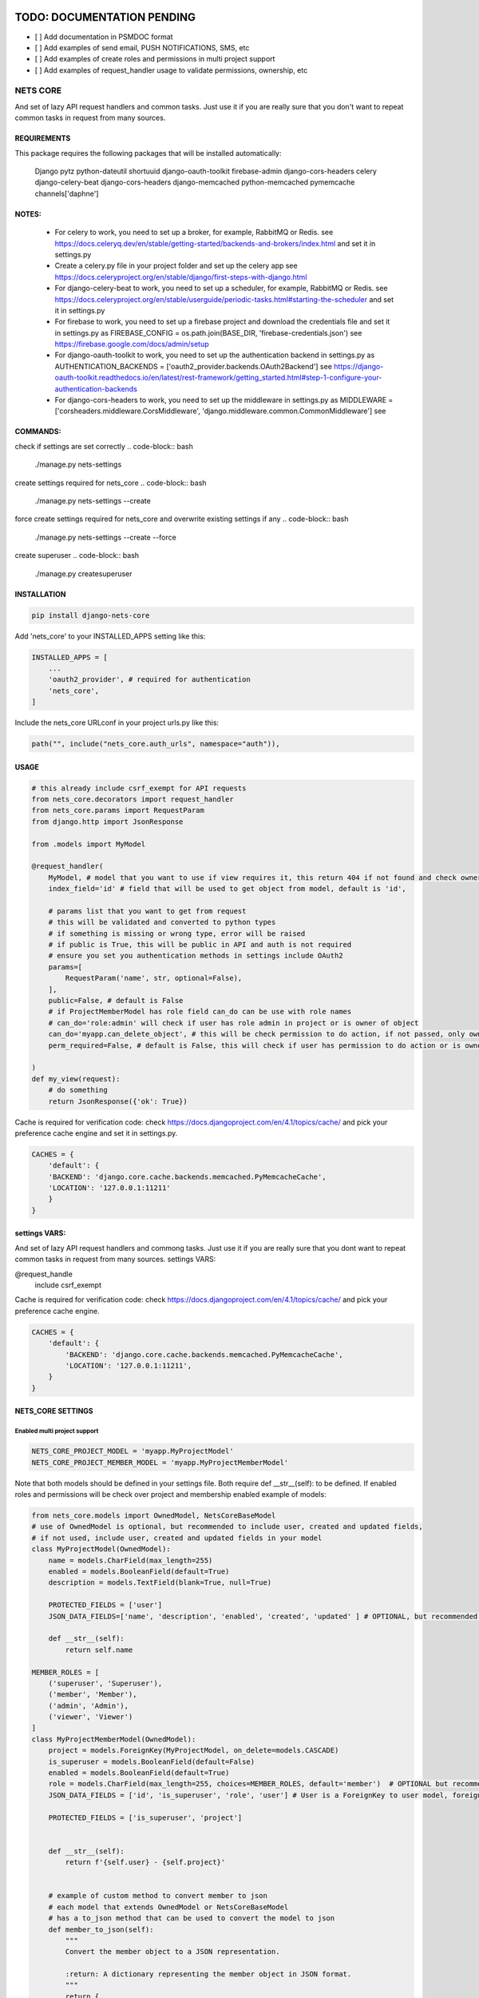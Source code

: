 TODO: DOCUMENTATION PENDING
===========================

- [ ] Add documentation in PSMDOC format
- [ ] Add examples of send email, PUSH NOTIFICATIONS, SMS, etc
- [ ] Add examples of create roles and permissions in multi project support
- [ ] Add examples of request_handler usage to validate permissions, ownership, etc

=========
NETS CORE
=========

And set of lazy API request handlers and common tasks. 
Just use it if you are really sure that you don't want to 
repeat common tasks in request from many sources.

REQUIREMENTS
____________
This package requires the following packages that will be installed automatically:

    Django
    pytz 
    python-dateutil
    shortuuid 
    django-oauth-toolkit 
    firebase-admin 
    django-cors-headers
    celery
    django-celery-beat
    django-cors-headers
    django-memcached
    python-memcached
    pymemcache
    channels['daphne']

NOTES:
______
    - For celery to work, you need to set up a broker, for example, RabbitMQ or Redis. see https://docs.celeryq.dev/en/stable/getting-started/backends-and-brokers/index.html and set it in settings.py
    - Create a celery.py file in your project folder and set up the celery app see https://docs.celeryproject.org/en/stable/django/first-steps-with-django.html
    - For django-celery-beat to work, you need to set up a scheduler, for example, RabbitMQ or Redis. see https://docs.celeryproject.org/en/stable/userguide/periodic-tasks.html#starting-the-scheduler and set it in settings.py
    - For firebase to work, you need to set up a firebase project and download the credentials file and set it in settings.py as FIREBASE_CONFIG = os.path.join(BASE_DIR, 'firebase-credentials.json') see https://firebase.google.com/docs/admin/setup
    - For django-oauth-toolkit to work, you need to set up the authentication backend in settings.py as AUTHENTICATION_BACKENDS = ['oauth2_provider.backends.OAuth2Backend'] see https://django-oauth-toolkit.readthedocs.io/en/latest/rest-framework/getting_started.html#step-1-configure-your-authentication-backends
    - For django-cors-headers to work, you need to set up the middleware in settings.py as MIDDLEWARE = ['corsheaders.middleware.CorsMiddleware', 'django.middleware.common.CommonMiddleware'] see
    

COMMANDS:
_________

check if settings are set correctly
.. code-block:: bash
    
    ./manage.py nets-settings

create settings required for nets_core
.. code-block:: bash
    
    ./manage.py nets-settings --create 

force create settings required for nets_core and overwrite existing settings if any
.. code-block:: bash

    ./manage.py nets-settings --create --force 

create superuser
.. code-block:: bash

    ./manage.py createsuperuser



INSTALLATION
____________

.. code-block:: bash

    pip install django-nets-core

Add 'nets_core' to your INSTALLED_APPS setting like this:

.. code-block:: python

    INSTALLED_APPS = [
        ...
        'oauth2_provider', # required for authentication
        'nets_core',
    ]

Include the nets_core URLconf in your project urls.py like this:

.. code-block:: python

    path("", include("nets_core.auth_urls", namespace="auth")),


USAGE
_____


.. code-block:: python

    # this already include csrf_exempt for API requests
    from nets_core.decorators import request_handler
    from nets_core.params import RequestParam
    from django.http import JsonResponse

    from .models import MyModel

    @request_handler(
        MyModel, # model that you want to use if view requires it, this return 404 if not found and check ownership or permissions test in can_do param
        index_field='id' # field that will be used to get object from model, default is 'id',

        # params list that you want to get from request
        # this will be validated and converted to python types
        # if something is missing or wrong type, error will be raised
        # if public is True, this will be public in API and auth is not required
        # ensure you set you authentication methods in settings include OAuth2
        params=[
            RequestParam('name', str, optional=False),
        ],
        public=False, # default is False
        # if ProjectMemberModel has role field can_do can be use with role names
        # can_do='role:admin' will check if user has role admin in project or is owner of object
        can_do='myapp.can_delete_object', # this will be check permission to do action, if not passed, only owner of object can do action, if permission does not exists will be created
        perm_required=False, # default is False, this will check if user has permission to do action or is owner of object, if set to TRUE only acces will be granted if can_do is passed

    )
    def my_view(request):
        # do something
        return JsonResponse({'ok': True})
        

Cache is required for verification code:
check https://docs.djangoproject.com/en/4.1/topics/cache/ and pick your preference 
cache engine and set it in settings.py.

.. code-block:: python

    CACHES = {
        'default': {
        'BACKEND': 'django.core.cache.backends.memcached.PyMemcacheCache',
        'LOCATION': '127.0.0.1:11211'
        }
    }


settings VARS:
______________

And set of lazy API request handlers and commong tasks. Just use it if you are really sure that you dont want to repeat common tasks in request from many sources.
settings VARS:

@request_handle
    include csrf_exempt

Cache is required for verification code:
check https://docs.djangoproject.com/en/4.1/topics/cache/ and pick your preference cache engine.

.. code-block:: python

    CACHES = {
        'default': {
            'BACKEND': 'django.core.cache.backends.memcached.PyMemcacheCache',
            'LOCATION': '127.0.0.1:11211',
        }
    }

NETS_CORE SETTINGS
__________________

Enabled multi project support
^^^^^^^^^^^^^^^^^^^^^^^^^^^^^

.. code-block:: python

    NETS_CORE_PROJECT_MODEL = 'myapp.MyProjectModel'
    NETS_CORE_PROJECT_MEMBER_MODEL = 'myapp.MyProjectMemberModel'

Note that both models should be defined in your settings file. Both require def __str__(self): to be defined.
If enabled roles and permissions will be check over project and membership enabled	
example of models:

.. code-block:: python

    from nets_core.models import OwnedModel, NetsCoreBaseModel
    # use of OwnedModel is optional, but recommended to include user, created and updated fields, 
    # if not used, include user, created and updated fields in your model
    class MyProjectModel(OwnedModel):
        name = models.CharField(max_length=255)
        enabled = models.BooleanField(default=True)
        description = models.TextField(blank=True, null=True)

        PROTECTED_FIELDS = ['user']
        JSON_DATA_FIELDS=['name', 'description', 'enabled', 'created', 'updated' ] # OPTIONAL, but recommended is extends OwnedModel or NetsCoreBaseModel , fields to include in json data if to_json is called witout fields parameter

        def __str__(self):
            return self.name

    MEMBER_ROLES = [
        ('superuser', 'Superuser'),
        ('member', 'Member'),
        ('admin', 'Admin'),
        ('viewer', 'Viewer')
    ]
    class MyProjectMemberModel(OwnedModel):
        project = models.ForeignKey(MyProjectModel, on_delete=models.CASCADE)        
        is_superuser = models.BooleanField(default=False)
        enabled = models.BooleanField(default=True)    
        role = models.CharField(max_length=255, choices=MEMBER_ROLES, default='member')  # OPTIONAL but recommended to use in access control by roles see can_do param in request_handler
        JSON_DATA_FIELDS = ['id', 'is_superuser', 'role', 'user'] # User is a ForeignKey to user model, foreign models to include in json data should extend OwnedModel or NetsCoreBaseModel and include JSON_DATA_FIELDS is required

        PROTECTED_FIELDS = ['is_superuser', 'project']
        

        def __str__(self):
            return f'{self.user} - {self.project}'


        # example of custom method to convert member to json
        # each model that extends OwnedModel or NetsCoreBaseModel
        # has a to_json method that can be used to convert the model to json    
        def member_to_json(self):
            """
            Convert the member object to a JSON representation.

            :return: A dictionary representing the member object in JSON format.
            """
            return {
                'id': self.id,
                'project_id': self.project.id,
                'user_id': self.user.id,
                'role': self.role,
                'user': self.user.to_json(fields=('id', 'first_name', 'last_name')),
            }

Setting  is_superuser to True will give user superuser permissions over project, OwnedModel is Abstract model that include user, created and updated fields

.. warning::
   The `NetsCoreBaseModel` is an abstract model that includes `created` and `updated` fields. It implements a `to_json` method that allows the model to be serialized to JSON. This method accepts fields as a tuple to include or `"__all__"` to include all fields. This is a stored function in the database for fast access to JSON data.

   `PROTECTED_FIELDS` is a list of fields that will not be exposed, even if the request includes these fields. If `PROTECTED_FIELDS` is not set, all fields that contain any `NETS_CORE_GLOBAL_PROTECTED_FIELDS` will be removed from the response. For example, fields such as `'old_password'`, `'password'`, `'origin_ip'`, `'ip'` will be removed from the response if not set in `PROTECTED_FIELDS` in your model class. You can set `NETS_CORE_GLOBAL_PROTECTED_FIELDS` in your `settings.py` to replace the default fields to be protected.

   `NetsCoreBaseModel` includes `updated_fields`, which is a `JSONField` that will store changes in the model. This field will be updated by `nets_core` when the model is updated. This is useful for tracking changes in the model. Do not make changes to this field, as it will be updated by `nets_core`.

   `OwnerModel` extends `NetsCoreBaseModel` and includes a `user` field. This is useful for tracking the ownership of the model and will be used to check if a user is the owner of the model.

    TODO: include examples of use to serialize model to json based on fields required per view or endpoint. Inspired in Facebook GraphQL


set NETS_CORE_GLOBAL_PROTECTED_FIELDS
^^^^^^^^^^^^^^^^^^^^^^^^^^^^^^^^^^^^^

.. code-block:: python

    NETS_CORE_PROTECTED_FIELDS = [
        'password',
        'is_active',
        'enabled',
        'staff',
        'superuser',
        'verified',
        'deleted',
        'token',
        'auth',
        'perms',
        'groups',
        'ip',
        'email',
        'doc',
        'permissions',
        'date_joined',
        'last_login',
        'verified',
        'updated_fields'
    ] # default fields to be protected


Set verification code expire time
^^^^^^^^^^^^^^^^^^^^^^^^^^^^^^^^^

.. code-block:: python

    NETS_CORE_VERIFICATION_CODE_EXPIRE_SECONDS = 15*60 # 900 seconds


Set email footer
^^^^^^^^^^^^^^^^

.. code-block:: python

    NETS_CORE_EMAIL_FOOTER_ENABLED = True 
    NETS_CORE_EMAIL_FOOTER = '<p>Thank you for using our service </p>' # html email footer
    NETS_CORE_EMAIL_FOOTER_TEMPLATE = 'myapp/email_foote.html' # template to use for email footer


.. warning::
    
    If NETS_CORE_EMAIL_FOOTER_TEMPLATE is set, NETS_CORE_EMAIL_FOOTER will be ignored


Set email debug
^^^^^^^^^^^^^^^

Enable sent emails while settings.DEBUG is True, default to False. Enable if you want sent emails in development

.. code-block:: python

    NETS_CORE_EMAIL_DEBUG_ENABLED = True


Set excluded domains
^^^^^^^^^^^^^^^^^^^^

Sometimes you want to exclude some domains from sent emails to avoid spamming, like temporary emails or testing domains
like service providers as mailinator.com, temp-mail.org, guerillamail.com, emailondeck.com, ironmail.com, cloakmail.com, 10minutemail.com, 33mail.com, maildrop.cc, etc.

.. code-block:: python

    NETS_CORE_EMAIL_EXCLUDE_DOMAINS = ['mailinator.com', 'temp-mail.org', 'guerillamail.com', 'emailondeck.com', 'ironmail.com', 'cloakmail.com', '10minutemail.com', '33mail.com', 'maildrop.cc']

This will avoid to send emails to these domains: example user request access with me@guerillamail.com will not receive any email


Set verification code cache key
^^^^^^^^^^^^^^^^^^^^^^^^^^^^^^^

Set cache key to store verification code, default is 'NC_T'
.. code-block:: python

    NETS_CORE_VERIFICATION_CODE_CACHE_KEY = 'NC_T'

Set prohibited fields
^^^^^^^^^^^^^^^^^^^^^

.. warning::
    This will be deprecated in future versions, use PROTECTED_FIELDS in your model class to exclude fields from being updated by auth.urls

nets_core.auth_urls provide endpoints to update user model fields, you can exclude some fields from being updated by auth.urls

Set fields that should not be updated by auth.urls

.. code-block:: python

    prohibited_fields = [
        "password",
        "is_superuser",
        "is_staff",
        "is_active",
        "verified",
        "email_verified",
        "last_login",
        "date_joined",
        "updated_fields",
        "groups",
        "user_permissions",
        "doc_*",
    ]
    # set this in your settings.py to exclude fields from user model to be updated by auth.urls
    NETS_CORE_USER_PROHIBITED_FIELDS = prohibited_fields


Include nets_core.auth_urls
^^^^^^^^^^^^^^^^^^^^^^^^^^^

To enabled authentication provided by nets_core include auth.urls in your project urls.py

.. code-block:: python
    
    from django.urls import path, include

    urlpatterns = [
        ...
        path("", include("nets_core.auth_urls", namespace="auth")),
        ...
    ]

This will include the following endpoints:

.. code-block:: python

    urlpatterns = [        
        path('login/', views.auth_login, name='login'),
        path('logout/', views.auth_logout, name='logout'),
        path('authenticate/', views.auth, name='authenticate'),
        path('update/', views.update_user, name='update'),
        path('getProfile/', views.auth_get_profile, name='getProfile'),
        # request account deletion, complain with GDPR see https://gdpr.eu/right-to-be-forgotten/ 
        # and google https://support.google.com/googleplay/android-developer/answer/13327111?hl=en
        # to deploy apps in google play store
        # to expand info to this view include NETS_CORE_DELETE_ACCOUNT_TEMPLATE in settings.py
        path('requestDelete/', views.request_delete_user_account, name='requestDelete'), 
        path('delete/', views.delete_user_account, name='delete'),
    ]

Login Request and Authentication:
^^^^^^^^^^^^^^^^^^^^^^^^^^^^^^^^^


.. note::
    Requirement:

    Create a new OAuth2 application in your Django admin, this will provide you with a client_id and client_secret.
    see: https://django-oauth-toolkit.readthedocs.io/en/latest/tutorial/tutorial_01.html#create-an-oauth2-client-application

Django-nets-core implement OTP authentication for login, this will send an email with a verification code to the user email,
send POST request to /login/ with USERNAME_FIELD of user model.

.. code-block:: JavaScript

    fetch('/login/', {
        method: 'POST',
        headers: {
            'Content-Type': 'application/json',
            'X-CSRFToken': getCookie('csrftoken')
        },
        body: JSON.stringify({
            username: 'myUsername', // if you set the USERNAME_FIELD to email then use email parameter
            // device is optional, if provided will link verification code to device
            // required if you want to use firebase messaging to send push notifications
            // only in login request are accepted device registration, you can implement your own device registration
            // from nets_core.models import UserDevice
            device: {            
                "name": "device name",
                "os": "os",
                "os_version": "os_version",
                "device_token": "device_token",
                "firebase_token": "firebase_token",
                "app_version": "app_version",
                "device_id": "device_id",
                "device_type": "device_type",
            }
        })
    })
    .then(response => response.json()) // {res: 1, data: "CODE SENT", extra: {device_uuid: 'uuid'}}
    ... 

This will send an email with a verification code to the user email, send POST request to /authenticate/ with the verification code
if device is provided, the device_uuid is required to complete the authentication.

.. code-block:: JavaScript

    fetch('/authenticate/', {
        method: 'POST',
        headers: {
            'Content-Type': 'application/json',
            'X-CSRFToken': getCookie('csrftoken')
        },
        body: JSON.stringify({
            username: 'myUsername', // should match with USERNAME_FIELD of user model ex: email: 'my@email.com'
            code: '123456', // verification code if DEBUG is True, code will be always 123456 and emails will not be sent, except if NETS_CORE_EMAIL_DEBUG_ENABLED is True
            client_id: 'client_id',
            client_secret: 'client_secret',
            device_uuid: 'uuid' // optional, required if device is provided in login request
        })
    })
    .then(response => response.json()) // {res: 1, data: "AUTHENTICATED", extra: {access_token: 'token', refresh_token: 'refresh_token'}}
    
    // success response
    {
        "access_token": access_token.token,
        "refresh_token": refresh_token.token,
        "token_expire": access_token.expires,
        "user": jsonUser // set JSON_DATA_FIELDS in your user model to include fields in jsonUser or override to_json method
    }
    // error response
    {
        "res": 0,
        "error": "error message"
    }


Authenticated requests:
^^^^^^^^^^^^^^^^^^^^^^^

Include access_token in Authorization header to authenticate requests

.. code-block:: JavaScript

    fetch('/myview/', {
        method: 'GET',
        headers: {
            'Content-Type': 'application/json',
            'Authorization': 'Bearer ' + access_token
        }
    })
    .then(response => response.json())


Logout:
^^^^^^^

Send POST request to /logout/ with access_token in Authorization header to logout
cookies will be removed and access_token will be invalidated

.. code-block:: JavaScript

    fetch('/logout/', {
        method: 'POST',
        headers: {
            'Content-Type': 'application/json',
            'Authorization': 'Bearer ' + access_token,
            'X-CSRFToken': getCookie('csrftoken')
        }
    })
    .then(response => response.json()) // {res: 1, data: "LOGGED OUT"}

Update user model fields:
^^^^^^^^^^^^^^^^^^^^^^^^^

.. WARNING:: 
    PROTECT SENSITIVE FIELDS

    To protect sensitive fields, some fields are prohibited from being updated, see NETS_CORE_USER_PROHIBITED_FIELDS



.. NOTE::
    Only authenticated user

    This endpoint only updated the authenticated user, to update other users use Django admin or your own endpoint

Send POST request to /update/ with access_token in Authorization header to update user model fields

.. code-block:: JavaScript

    fetch('/update/', {
        method: 'POST',
        headers: {
            'Content-Type': 'application/json',
            'Authorization': 'Bearer ' + access_token,
            'X-CSRFToken': getCookie('csrftoken')
        },
        body: JSON.stringify({
            first_name: 'new first name',
            last_name: 'new last name',
            ... // other fields to update
        })
    })
    .then(response => response.json()) // {res: 1, data: {...jsonUser}}


Get user profile:
^^^^^^^^^^^^^^^^^

.. NOTE:: 
    Only authenticated user
    
    This endpoint only return the authenticated user profile, implement your own endpoint

Send GET request to /getProfile/ with access_token in Authorization header to get user profile

.. code-block:: JavaScript

    fetch('/getProfile/', {
        method: 'GET',
        headers: {
            'Content-Type': 'application/json',
            'Authorization': 'Bearer ' + access_token
        }
    })
    .then(response => response.json()) // {res: 1, data: {...jsonUser}}


Request account deletion:
^^^^^^^^^^^^^^^^^^^^^^^^^

Link users to /requestDelete/ to request account deletion, render a form to confirm account deletion


Delete user account:
^^^^^^^^^^^^^^^^^^^^

To implement your own view to confirm account deletion, request an access code to /login/ then 
Send POST request to /delete/ two parameters sure and code.

.. code-block:: JavaScript

    fetch('/delete/', {
        method: 'POST',
        headers: {
            'Content-Type': 'application/json',
            'Authorization': 'Bearer ' + access_token,
            'X-CSRFToken': getCookie('csrftoken')
        },
        body: JSON.stringify({
            sure: true, // required to confirm account deletion
            code: '123456' // verification code to confirm account deletion, should be requested in /requestDelete/
        })
    })
    .then(response => response.json()) // {res: 1, data: "Account deleted successfully"}


To ensure this deletion run without errors, set CASCADE in all relations to user model,
this will delete all related objects to user model, if not set CASCADE, this will raise an error and account will not be deleted.

.. code-block:: python

    class MyModel(models.Model):
        user = models.ForeignKey(User, on_delete=models.CASCADE)

    class MyModel2(models.Model):
        user = models.ForeignKey(User, on_delete=models.CASCADE)

Enabled testers for tests or third party verifications
^^^^^^^^^^^^^^^^^^^^^^^^^^^^^^^^^^^^^^^^^^^^^^^^^^^^^^

Enabling testers will allow test autentication without receiving email verification code, for this to work
you need to set the following settings

.. code-block:: python

    NETS_CORE_TESTERS_EMAILS = ['google_testers234*', 'tester1@myappdomain.com']
    NETS_CORE_TESTERS_VERIFICATION_CODE = '475638'


NETS_CORE_TESTERS_EMAILS is a list of emails that will be allowed to authenticate without receiving email verification code
this could end with \* to allow all emails that start with the string before the \*, for production use a strong string and different for each project 
and environment, to avoid unauthorized access

NETS_CORE_TESTERS_VERIFICATION_CODE is the verification code that will be used to authenticate testers

.. warning::

    Use a unique and strong string emails and verification code for each project and environment to avoid unauthorized access


Customize account deletion template
^^^^^^^^^^^^^^^^^^^^^^^^^^^^^^^^^^^

To customize the account deletion email template, create a template in your project templates folder
and set the path in settings.py

.. code-block:: python

    NETS_CORE_DELETE_ACCOUNT_TEMPLATE = 'myapp/account_deletion.html'

This will  include and info template in account deletion view.


.. warning::

    If NETS_CORE_DELETE_ACCOUNT_TEMPLATE is not set not info template will be included in account deletion view




.. code-block:: python

    # login url accept device to link verification code to device
     valid_device_fields = [
        "name",
        "os",
        "os_version",
        "device_token",
        "firebase_token",
        "app_version",
        "device_id",
        "device_type",
    ]

valid_device_fields is use to update or create device
if uuid is provided, device will be updated, otherwise created
if invalid uuid is provided, error will be raised


DJANGO SETTINGS
================

.. code-block:: python

    DEFAULT_FROM_EMAIL is used for emails

    CORS REQUEST AND POST require
    CSRF_COOKIE_SAMESITE = 'None'
    CSRF_COOKIE_SECURE = True

.. code-block:: python

    # firebase credentials
    # required if you want to use firebase messaging to send push notifications
    FIREBASE_CONFIG = os.path.join(BASE_DIR, 'firebase-credentials.json')
    # "Service account certificates can be downloaded as JSON files from
    # the Firebase console. To instantiate a credential from a certificate file, 
    # either specify the file path or a dict representing the parsed contents of the file."


To generate a firebase credentials file, go to your firebase project configuration,
select service accounts, and generate a new private key, this will download 
a JSON file with your credentials.

Alternatively, you can set FIREBASE_CONFIG environment variable to the path of your
 credentials file.

.. code-block:: bash

    # linux / mac
    export FIREBASE_CONFIG=/path/to/your/firebase-credentials.json
    # windows
    set FIREBASE_CONFIG=/path/to/your/firebase-credentials.json

.. code-block:: python

    # or set it in your settings.py
    FIREBASE_CONFIG = '/path/to/your/firebase-credentials.json'


To send push notifications, you can use the following function:

.. code-block:: python

    from nets_core.firebase_messages import send_user_device_notification
    # to send notification to all devices registered to user
    # will use all tokens registered in nets_core_user_device table
    # returns dict[device.id] = {'success': True, 'message_id': '1234'} or {'success': False, 'error': 'error message'} 
    devices_results = send_user_device_notification(
        user, # user object 
        title: str, # title of notification
        message: str, # body of notification
        data: dict, # data to send with notification, all keys and values should be strings, this will be sent as data in notification
        channel: str = 'default' # channel_id to send notification, default is 'default'
    )
    # to send to a specific device
    from nets_core.firebase_messages import send_fb_message
    send_fb_message(
        title: str, # title of notification
        message: str, # body of notification
        device_token: str, # device token to send notification
        data: dict, # data to send with notification, all keys and values should be strings, this will be sent as data in notification
        channel: str = 'default' # channel_id to send notification, default is 'default'
    )


Dependencies
============
    Django
    pytz
    python-dateutil
    shortuuid
    django-oauth-toolkit
    firebase-admin
    django-cors-headers



Authentication is made with:
============================
    django-oauth-toolkit
    django-cors-headers



Authentication
==============

    from nets_core.security import authenticate
    authenticate(user, code, client_id, client_secret)

Just to be lazy.
